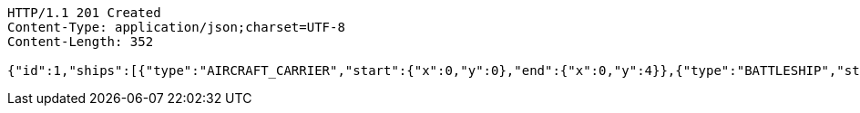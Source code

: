 [source,http,options="nowrap"]
----
HTTP/1.1 201 Created
Content-Type: application/json;charset=UTF-8
Content-Length: 352

{"id":1,"ships":[{"type":"AIRCRAFT_CARRIER","start":{"x":0,"y":0},"end":{"x":0,"y":4}},{"type":"BATTLESHIP","start":{"x":1,"y":0},"end":{"x":1,"y":3}},{"type":"SUBMARINE","start":{"x":2,"y":0},"end":{"x":2,"y":2}},{"type":"CRUISER","start":{"x":3,"y":0},"end":{"x":3,"y":2}},{"type":"DESTROYER","start":{"x":4,"y":0},"end":{"x":4,"y":1}}],"ready":true}
----